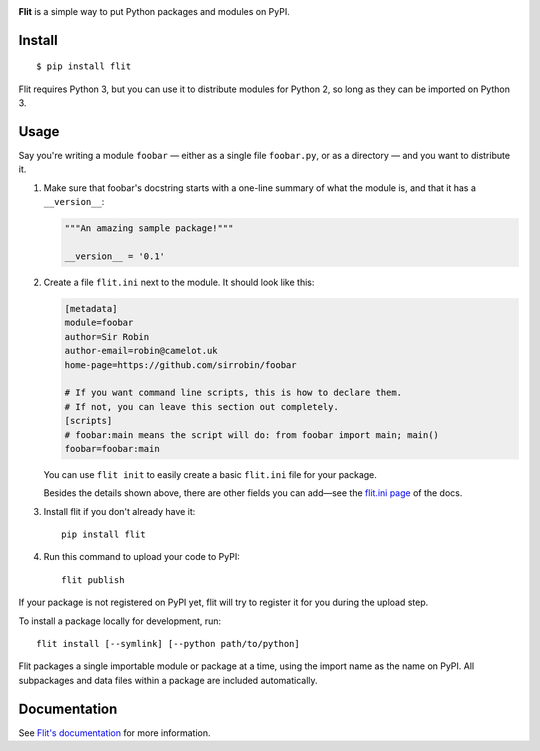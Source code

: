 .. figure:: logo.png
   :alt: The Flit Python packaging tool
   :align: right

**Flit** is a simple way to put Python packages and modules on PyPI.

Install
-------

::

    $ pip install flit

Flit requires Python 3, but you can use it to distribute modules for Python 2,
so long as they can be imported on Python 3.

Usage
-----

Say you're writing a module ``foobar`` — either as a single file ``foobar.py``,
or as a directory — and you want to distribute it.

1. Make sure that foobar's docstring starts with a one-line summary of what
   the module is, and that it has a ``__version__``:

   .. code-block:: python

       """An amazing sample package!"""

       __version__ = '0.1'

2. Create a file ``flit.ini`` next to the module. It should look like this:

   .. code-block:: ini

       [metadata]
       module=foobar
       author=Sir Robin
       author-email=robin@camelot.uk
       home-page=https://github.com/sirrobin/foobar

       # If you want command line scripts, this is how to declare them.
       # If not, you can leave this section out completely.
       [scripts]
       # foobar:main means the script will do: from foobar import main; main()
       foobar=foobar:main

   You can use ``flit init`` to easily create a basic ``flit.ini`` file for your
   package.

   Besides the details shown above, there are other fields you can add—see the
   `flit.ini page <https://flit.readthedocs.io/en/latest/flit_ini.html>`_
   of the docs.

3. Install flit if you don't already have it::

       pip install flit

4. Run this command to upload your code to PyPI::

       flit publish

If your package is not registered on PyPI yet, flit will try to register it for
you during the upload step. 

To install a package locally for development, run::

    flit install [--symlink] [--python path/to/python]

Flit packages a single importable module or package at a time, using the import
name as the name on PyPI. All subpackages and data files within a package are
included automatically.

Documentation
-------------

See `Flit's documentation <https://flit.readthedocs.io/>`_ for more
information.
